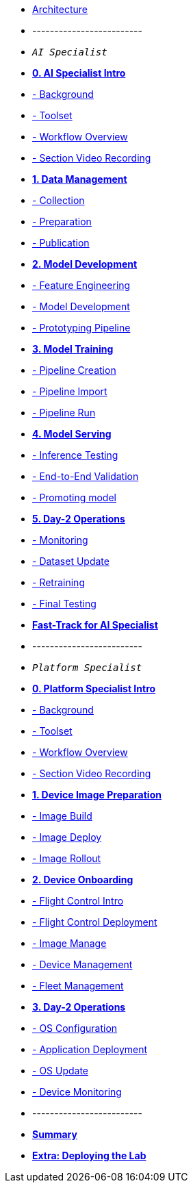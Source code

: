 * xref:00-arch-intro.adoc[Architecture]
* -------------------------
* `_AI Specialist_`
* xref:ai-specialist-00-intro.adoc[*0. AI Specialist Intro*]
* xref:ai-specialist-00-intro.adoc#_background[- Background]
* xref:ai-specialist-00-intro.adoc#_toolset[- Toolset]
* xref:ai-specialist-00-intro.adoc#_workflow_overview[- Workflow Overview]
* xref:ai-specialist-00-intro.adoc#_section_video_recording[- Section Video Recording]

* xref:ai-specialist-01-data.adoc[*1. Data Management*]
* xref:ai-specialist-01-data.adoc#_collection[- Collection]
* xref:ai-specialist-01-data.adoc#_preparation[- Preparation]
* xref:ai-specialist-01-data.adoc#_dataset_publication_and_formatting[- Publication]

* xref:ai-specialist-02-develop.adoc[*2. Model Development*]
* xref:ai-specialist-02-develop.adoc#_feature_engineering[- Feature Engineering]
* xref:ai-specialist-02-develop.adoc#_model_development[- Model Development]
* xref:ai-specialist-02-develop.adoc#_prototyping_pipeline_optional[- Prototyping Pipeline]

* xref:ai-specialist-03-training.adoc[*3. Model Training*]
* xref:ai-specialist-03-training.adoc#_pipeline_creation[- Pipeline Creation]
* xref:ai-specialist-03-training.adoc#_pipeline_import[- Pipeline Import]
* xref:ai-specialist-03-training.adoc#_pipeline_run[- Pipeline Run]

* xref:ai-specialist-04-deploy.adoc[*4. Model Serving*]
* xref:ai-specialist-04-deploy.adoc#_inference_testing[- Inference Testing]
* xref:ai-specialist-04-deploy.adoc#_end_-_to_-_end_validation[- End-to-End Validation]
* xref:ai-specialist-04-deploy.adoc#_promoting_model_to_production[- Promoting model]

* xref:ai-specialist-05-update.adoc[*5. Day-2 Operations*]
* xref:ai-specialist-05-update.adoc#_monitoring[- Monitoring]
* xref:ai-specialist-05-update.adoc#_dataset_update[- Dataset Update]
* xref:ai-specialist-05-update.adoc#_retrain[- Retraining]
* xref:ai-specialist-05-update.adoc#__final_testing[- Final Testing]

* xref:ai-specialist-99-fast.adoc[*Fast-Track for AI Specialist*]

* -------------------------
* `_Platform Specialist_`
* xref:platform-specialist-00-intro.adoc[*0. Platform Specialist Intro*]
* xref:platform-specialist-00-intro.adoc#_background[- Background]
* xref:platform-specialist-00-intro.adoc#_toolset[- Toolset]
* xref:platform-specialist-00-intro.adoc#_workflow_overview[- Workflow Overview]
* xref:platform-specialist-00-intro.adoc#_section_video_recording[- Section Video Recording]
* xref:platform-specialist-01-image-bake.adoc[*1. Device Image Preparation*]
* xref:platform-specialist-01-image-bake.adoc#_image_build[- Image Build]
* xref:platform-specialist-01-image-bake.adoc#_image_deploy[- Image Deploy]
* xref:platform-specialist-01-image-bake.adoc#_image_rollout[- Image Rollout]
* xref:platform-specialist-02-device-onboarding.adoc[*2. Device Onboarding*]
* xref:platform-specialist-02-device-onboarding.adoc#_flight_control_intro[- Flight Control Intro]
* xref:platform-specialist-02-device-onboarding.adoc#_flight_control_deployment[- Flight Control Deployment]
* xref:platform-specialist-02-device-onboarding.adoc#_image_manage[- Image Manage]
* xref:platform-specialist-02-device-onboarding.adoc#_device_management[- Device Management]
* xref:platform-specialist-02-device-onboarding.adoc#_fleet_management[- Fleet Management]
* xref:platform-specialist-03-day-2-ops.adoc[*3. Day-2 Operations*]
* xref:platform-specialist-03-day-2-ops.adoc#_os_configuration[- OS Configuration]
* xref:platform-specialist-03-day-2-ops.adoc#_application_deployment[- Application Deployment]
* xref:platform-specialist-03-day-2-ops.adoc#_os_update[- OS Update]
* xref:platform-specialist-03-day-2-ops.adoc#_device_monitoring[- Device Monitoring]
* -------------------------
* xref:99-summary.adoc[*Summary*]
* xref:00-how_to_deploy_lab.adoc[*Extra: Deploying the Lab*]
